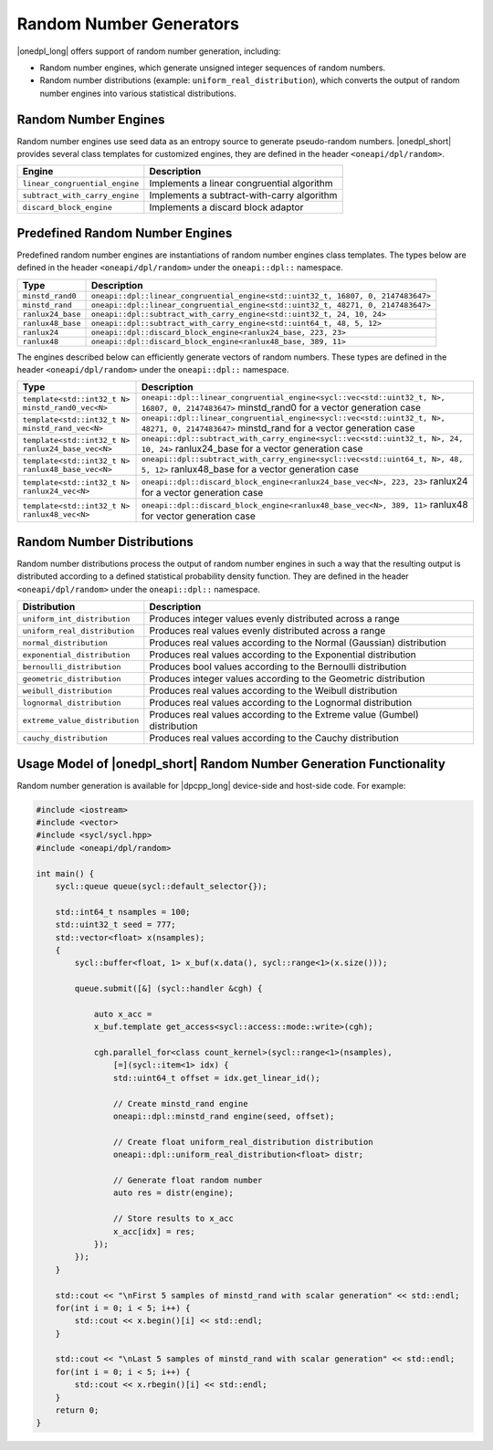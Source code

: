 Random Number Generators
########################

|onedpl_long| offers support of random number generation, including:

- Random number engines, which generate unsigned integer sequences of random numbers.
- Random number distributions (example: ``uniform_real_distribution``), which converts the output of
  random number engines into various statistical distributions.

Random Number Engines
---------------------

Random number engines use seed data as an entropy source to generate pseudo-random numbers. 
|onedpl_short| provides several class templates for customized engines, they are defined in the header
``<oneapi/dpl/random>``.

============================== =========================================================================================================
Engine                         Description
============================== =========================================================================================================
``linear_congruential_engine`` Implements a linear congruential algorithm
``subtract_with_carry_engine`` Implements a subtract-with-carry algorithm
``discard_block_engine``       Implements a discard block adaptor
============================== =========================================================================================================

Predefined Random Number Engines
--------------------------------

Predefined random number engines are instantiations of random number engines class templates. 
The types below are defined in the header ``<oneapi/dpl/random>`` under the ``oneapi::dpl::`` namespace.

===================================================================== =========================================================================================================
Type                                                                  Description
===================================================================== =========================================================================================================
``minstd_rand0``                                                      ``oneapi::dpl::linear_congruential_engine<std::uint32_t, 16807, 0, 2147483647>``
``minstd_rand``                                                       ``oneapi::dpl::linear_congruential_engine<std::uint32_t, 48271, 0, 2147483647>``
``ranlux24_base``                                                     ``oneapi::dpl::subtract_with_carry_engine<std::uint32_t, 24, 10, 24>``
``ranlux48_base``                                                     ``oneapi::dpl::subtract_with_carry_engine<std::uint64_t, 48, 5, 12>``
``ranlux24``                                                          ``oneapi::dpl::discard_block_engine<ranlux24_base, 223, 23>``
``ranlux48``                                                          ``oneapi::dpl::discard_block_engine<ranlux48_base, 389, 11>``
===================================================================== =========================================================================================================

The engines described below can efficiently generate vectors of random numbers. These types are
defined in the header ``<oneapi/dpl/random>`` under the ``oneapi::dpl::`` namespace.

===================================================================== =========================================================================================================
Type                                                                  Description
===================================================================== =========================================================================================================
``template<std::int32_t N> minstd_rand0_vec<N>``                      ``oneapi::dpl::linear_congruential_engine<sycl::vec<std::uint32_t, N>, 16807, 0, 2147483647>``
                                                                      minstd_rand0 for a vector generation case
``template<std::int32_t N> minstd_rand_vec<N>``                       ``oneapi::dpl::linear_congruential_engine<sycl::vec<std::uint32_t, N>, 48271, 0, 2147483647>``
                                                                      minstd_rand for a vector generation case
``template<std::int32_t N> ranlux24_base_vec<N>``                     ``oneapi::dpl::subtract_with_carry_engine<sycl::vec<std::uint32_t, N>, 24, 10, 24>``
                                                                      ranlux24_base for a vector generation case
``template<std::int32_t N> ranlux48_base_vec<N>``                     ``oneapi::dpl::subtract_with_carry_engine<sycl::vec<std::uint64_t, N>, 48, 5, 12>``
                                                                      ranlux48_base for a vector generation case
``template<std::int32_t N> ranlux24_vec<N>``                          ``oneapi::dpl::discard_block_engine<ranlux24_base_vec<N>, 223, 23>``
                                                                      ranlux24 for a vector generation case
``template<std::int32_t N> ranlux48_vec<N>``                          ``oneapi::dpl::discard_block_engine<ranlux48_base_vec<N>, 389, 11>``
                                                                      ranlux48 for vector generation case
===================================================================== =========================================================================================================

Random Number Distributions
---------------------------

Random number distributions process the output of random number engines in such a way that the
resulting output is distributed according to a defined statistical probability density function. They
are defined in the header ``<oneapi/dpl/random>`` under the ``oneapi::dpl::`` namespace.

============================== =========================================================================================================
Distribution                   Description
============================== =========================================================================================================
``uniform_int_distribution``   Produces integer values evenly distributed across a range
``uniform_real_distribution``  Produces real values evenly distributed across a range
``normal_distribution``        Produces real values according to the Normal (Gaussian) distribution
``exponential_distribution``   Produces real values according to the Exponential distribution
``bernoulli_distribution``     Produces bool values according to the Bernoulli distribution
``geometric_distribution``     Produces integer values according to the Geometric distribution
``weibull_distribution``       Produces real values according to the Weibull distribution
``lognormal_distribution``     Produces real values according to the Lognormal distribution
``extreme_value_distribution`` Produces real values according to the Extreme value (Gumbel) distribution
``cauchy_distribution``        Produces real values according to the Cauchy distribution
============================== =========================================================================================================

Usage Model of |onedpl_short| Random Number Generation Functionality
--------------------------------------------------------------------

Random number generation is available for |dpcpp_long| device-side and host-side code. For example:

.. code:: cpp

    #include <iostream>
    #include <vector>
    #include <sycl/sycl.hpp>
    #include <oneapi/dpl/random>

    int main() {
        sycl::queue queue(sycl::default_selector{});

        std::int64_t nsamples = 100;
        std::uint32_t seed = 777;
        std::vector<float> x(nsamples);
        {
            sycl::buffer<float, 1> x_buf(x.data(), sycl::range<1>(x.size()));

            queue.submit([&] (sycl::handler &cgh) {

                auto x_acc =
                x_buf.template get_access<sycl::access::mode::write>(cgh);

                cgh.parallel_for<class count_kernel>(sycl::range<1>(nsamples),
                    [=](sycl::item<1> idx) {
                    std::uint64_t offset = idx.get_linear_id();

                    // Create minstd_rand engine
                    oneapi::dpl::minstd_rand engine(seed, offset);

                    // Create float uniform_real_distribution distribution
                    oneapi::dpl::uniform_real_distribution<float> distr;

                    // Generate float random number
                    auto res = distr(engine);

                    // Store results to x_acc
                    x_acc[idx] = res;
                });
            });
        }

        std::cout << "\nFirst 5 samples of minstd_rand with scalar generation" << std::endl;
        for(int i = 0; i < 5; i++) {
            std::cout << x.begin()[i] << std::endl;
        }

        std::cout << "\nLast 5 samples of minstd_rand with scalar generation" << std::endl;
        for(int i = 0; i < 5; i++) {
            std::cout << x.rbegin()[i] << std::endl;
        }
        return 0;
    }
